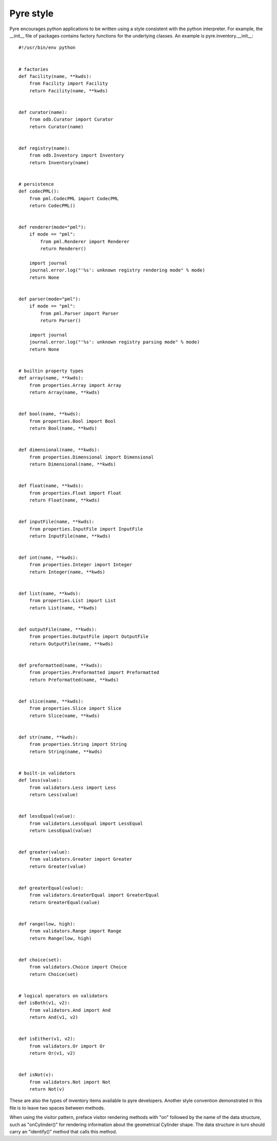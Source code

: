 .. _pyre-style:

Pyre style
==========

Pyre encourages python applications to be written using a style consistent with the python interpreter.  For example, the __init__ file of packages contains factory functions for the underlying classes.  An example is pyre.inventory.__init__::

    #!/usr/bin/env python
    
    
    # factories
    def facility(name, **kwds):
        from Facility import Facility
        return Facility(name, **kwds)
    
    
    def curator(name):
        from odb.Curator import Curator
        return Curator(name)
    
    
    def registry(name):
        from odb.Inventory import Inventory
        return Inventory(name)
    
    
    # persistence
    def codecPML():
        from pml.CodecPML import CodecPML
        return CodecPML()
    
    
    def renderer(mode="pml"):
        if mode == "pml":
            from pml.Renderer import Renderer
            return Renderer()
    
        import journal
        journal.error.log("'%s': unknown registry rendering mode" % mode)
        return None
        
    
    def parser(mode="pml"):
        if mode == "pml":
            from pml.Parser import Parser
            return Parser()
    
        import journal
        journal.error.log("'%s': unknown registry parsing mode" % mode)
        return None
        
    
    # builtin property types
    def array(name, **kwds):
        from properties.Array import Array
        return Array(name, **kwds)
    
    
    def bool(name, **kwds):
        from properties.Bool import Bool
        return Bool(name, **kwds)
    
    
    def dimensional(name, **kwds):
        from properties.Dimensional import Dimensional
        return Dimensional(name, **kwds)
    
    
    def float(name, **kwds):
        from properties.Float import Float
        return Float(name, **kwds)
    
    
    def inputFile(name, **kwds):
        from properties.InputFile import InputFile
        return InputFile(name, **kwds)
    
    
    def int(name, **kwds):
        from properties.Integer import Integer
        return Integer(name, **kwds)
    
    
    def list(name, **kwds):
        from properties.List import List
        return List(name, **kwds)
    
    
    def outputFile(name, **kwds):
        from properties.OutputFile import OutputFile
        return OutputFile(name, **kwds)
    
    
    def preformatted(name, **kwds):
        from properties.Preformatted import Preformatted
        return Preformatted(name, **kwds)
    
    
    def slice(name, **kwds):
        from properties.Slice import Slice
        return Slice(name, **kwds)
    
    
    def str(name, **kwds):
        from properties.String import String
        return String(name, **kwds)
    
    
    # built-in validators
    def less(value):
        from validators.Less import Less
        return Less(value)
    
    
    def lessEqual(value):
        from validators.LessEqual import LessEqual
        return LessEqual(value)
    
    
    def greater(value):
        from validators.Greater import Greater
        return Greater(value)
    
    
    def greaterEqual(value):
        from validators.GreaterEqual import GreaterEqual
        return GreaterEqual(value)
    
    
    def range(low, high):
        from validators.Range import Range
        return Range(low, high)
    
    
    def choice(set):
        from validators.Choice import Choice
        return Choice(set)
    
    
    # logical operators on validators
    def isBoth(v1, v2):
        from validators.And import And
        return And(v1, v2)
    
    
    def isEither(v1, v2):
        from validators.Or import Or
        return Or(v1, v2)
    
    
    def isNot(v):
        from validators.Not import Not
        return Not(v)

These are also the types of inventory items available to pyre developers.  Another style convention demonstrated in this file is to leave two spaces between methods.  

When using the visitor pattern, preface visitor rendering methods with "on" followed by the name of the data structure, such as "onCylinder()" for rendering information about the geometrical Cylinder shape.  The data structure in turn should carry an "identify()" method that calls this method.


